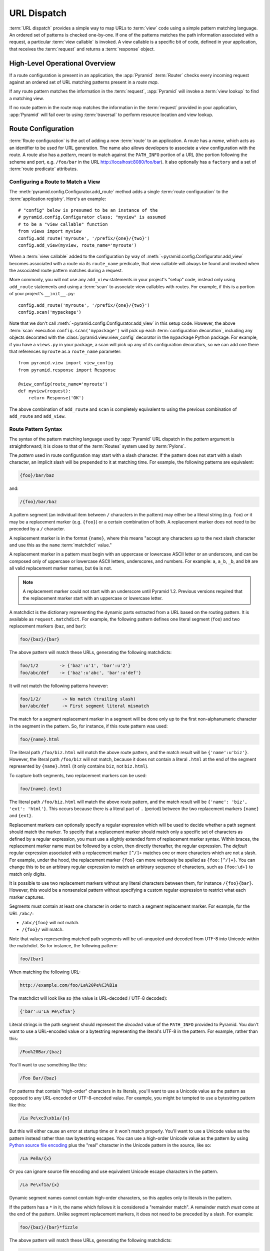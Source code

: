 .. index::
   single: URL dispatch

.. _urldispatch_chapter:

URL Dispatch
============

:term:`URL dispatch` provides a simple way to map URLs to :term:`view` code
using a simple pattern matching language.  An ordered set of patterns is
checked one-by-one.  If one of the patterns matches the path information
associated with a request, a particular :term:`view callable` is invoked.  A
view callable is a specific bit of code, defined in your application, that
receives the :term:`request` and returns a :term:`response` object.

High-Level Operational Overview
-------------------------------

If a route configuration is present in an application, the :app:`Pyramid`
:term:`Router` checks every incoming request against an ordered set of URL
matching patterns present in a *route map*.

If any route pattern matches the information in the :term:`request`,
:app:`Pyramid` will invoke a :term:`view lookup` to find a matching view.

If no route pattern in the route map matches the information in the
:term:`request` provided in your application, :app:`Pyramid` will fail over
to using :term:`traversal` to perform resource location and view lookup.

.. index::
   single: route configuration

Route Configuration
-------------------

:term:`Route configuration` is the act of adding a new :term:`route` to an
application.  A route has a *name*, which acts as an identifier to be used
for URL generation.  The name also allows developers to associate a view
configuration with the route.  A route also has a *pattern*, meant to match
against the ``PATH_INFO`` portion of a URL (the portion following the scheme
and port, e.g. ``/foo/bar`` in the URL `<http://localhost:8080/foo/bar>`_). It
also optionally has a ``factory`` and a set of :term:`route predicate`
attributes.

.. index::
   single: add_route

.. _config-add-route:

Configuring a Route to Match a View
~~~~~~~~~~~~~~~~~~~~~~~~~~~~~~~~~~~

The :meth:`pyramid.config.Configurator.add_route` method adds a single
:term:`route configuration` to the :term:`application registry`.  Here's an
example::

   # "config" below is presumed to be an instance of the
   # pyramid.config.Configurator class; "myview" is assumed
   # to be a "view callable" function
   from views import myview
   config.add_route('myroute', '/prefix/{one}/{two}')
   config.add_view(myview, route_name='myroute')

When a :term:`view callable` added to the configuration by way of
:meth:`~pyramid.config.Configurator.add_view` becomes associated with a route
via its ``route_name`` predicate, that view callable will always be found and
invoked when the associated route pattern matches during a request.

More commonly, you will not use any ``add_view`` statements in your project's
"setup" code, instead only using ``add_route`` statements and using a
:term:`scan` to associate view callables with routes.  For example, if
this is a portion of your project's ``__init__.py``::

   config.add_route('myroute', '/prefix/{one}/{two}')
   config.scan('mypackage')

Note that we don't call :meth:`~pyramid.config.Configurator.add_view` in this
setup code.  However, the above :term:`scan` execution
``config.scan('mypackage')`` will pick up each :term:`configuration
decoration`, including any objects decorated with the
:class:`pyramid.view.view_config` decorator in the ``mypackage`` Python
package.  For example, if you have a ``views.py`` in your package, a scan will
pick up any of its configuration decorators, so we can add one there
that references ``myroute`` as a ``route_name`` parameter::

   from pyramid.view import view_config
   from pyramid.response import Response

   @view_config(route_name='myroute')
   def myview(request):
       return Response('OK')

The above combination of ``add_route`` and ``scan`` is completely equivalent
to using the previous combination of ``add_route`` and ``add_view``.

.. index::
   single: route path pattern syntax

.. _route_pattern_syntax:

Route Pattern Syntax
~~~~~~~~~~~~~~~~~~~~

The syntax of the pattern matching language used by :app:`Pyramid` URL
dispatch in the *pattern* argument is straightforward; it is close to that of
the :term:`Routes` system used by :term:`Pylons`.

The *pattern* used in route configuration may start with a slash character.
If the pattern does not start with a slash character, an implicit slash will
be prepended to it at matching time.  For example, the following patterns are
equivalent:

.. code-block:: text

   {foo}/bar/baz

and:

.. code-block:: text

   /{foo}/bar/baz

A pattern segment (an individual item between ``/`` characters in the
pattern) may either be a literal string (e.g. ``foo``) *or* it may be a
replacement marker (e.g. ``{foo}``) or a certain combination of both. A
replacement marker does not need to be preceded by a ``/`` character.

A replacement marker is in the format ``{name}``, where this means "accept
any characters up to the next slash character and use this as the ``name``
:term:`matchdict` value."

A replacement marker in a pattern must begin with an uppercase or lowercase
ASCII letter or an underscore, and can be composed only of uppercase or
lowercase ASCII letters, underscores, and numbers.  For example: ``a``,
``a_b``, ``_b``, and ``b9`` are all valid replacement marker names, but
``0a`` is not.

.. note:: A replacement marker could not start with an underscore until
   Pyramid 1.2.  Previous versions required that the replacement marker start
   with an uppercase or lowercase letter.

A matchdict is the dictionary representing the dynamic parts extracted from a
URL based on the routing pattern.  It is available as ``request.matchdict``.
For example, the following pattern defines one literal segment (``foo``) and
two replacement markers (``baz``, and ``bar``):

.. code-block:: text

   foo/{baz}/{bar}

The above pattern will match these URLs, generating the following matchdicts:

.. code-block:: text

   foo/1/2        -> {'baz':u'1', 'bar':u'2'}
   foo/abc/def    -> {'baz':u'abc', 'bar':u'def'}

It will not match the following patterns however:

.. code-block:: text

   foo/1/2/        -> No match (trailing slash)
   bar/abc/def     -> First segment literal mismatch

The match for a segment replacement marker in a segment will be done only up
to the first non-alphanumeric character in the segment in the pattern.  So,
for instance, if this route pattern was used:

.. code-block:: text

   foo/{name}.html

The literal path ``/foo/biz.html`` will match the above route pattern, and
the match result will be ``{'name':u'biz'}``.  However, the literal path
``/foo/biz`` will not match, because it does not contain a literal ``.html``
at the end of the segment represented by ``{name}.html`` (it only contains
``biz``, not ``biz.html``).

To capture both segments, two replacement markers can be used:

.. code-block:: text

    foo/{name}.{ext}

The literal path ``/foo/biz.html`` will match the above route pattern, and
the match result will be ``{'name': 'biz', 'ext': 'html'}``. This occurs
because there is a literal part of ``.`` (period) between the two replacement
markers ``{name}`` and ``{ext}``.

Replacement markers can optionally specify a regular expression which will be
used to decide whether a path segment should match the marker.  To specify
that a replacement marker should match only a specific set of characters as
defined by a regular expression, you must use a slightly extended form of
replacement marker syntax.  Within braces, the replacement marker name must
be followed by a colon, then directly thereafter, the regular expression.
The *default* regular expression associated with a replacement marker
``[^/]+`` matches one or more characters which are not a slash.  For example,
under the hood, the replacement marker ``{foo}`` can more verbosely be
spelled as ``{foo:[^/]+}``.  You can change this to be an arbitrary regular
expression to match an arbitrary sequence of characters, such as
``{foo:\d+}`` to match only digits.

It is possible to use two replacement markers without any literal characters
between them, for instance ``/{foo}{bar}``. However, this would be a
nonsensical pattern without specifying a custom regular expression to
restrict what each marker captures.

Segments must contain at least one character in order to match a segment
replacement marker.  For example, for the URL ``/abc/``:

- ``/abc/{foo}`` will not match.

- ``/{foo}/`` will match.

Note that values representing matched path segments will be url-unquoted and
decoded from UTF-8 into Unicode within the matchdict.  So for instance, the
following pattern:

.. code-block:: text

   foo/{bar}

When matching the following URL:

.. code-block:: text

   http://example.com/foo/La%20Pe%C3%B1a

The matchdict will look like so (the value is URL-decoded / UTF-8 decoded):

.. code-block:: text

   {'bar':u'La Pe\xf1a'}

Literal strings in the path segment should represent the *decoded* value of
the ``PATH_INFO`` provided to Pyramid.  You don't want to use a URL-encoded
value or a bytestring representing the literal's UTF-8 in the pattern.  For
example, rather than this:

.. code-block:: text

   /Foo%20Bar/{baz}

You'll want to use something like this:

.. code-block:: text

   /Foo Bar/{baz}

For patterns that contain "high-order" characters in its literals, you'll
want to use a Unicode value as the pattern as opposed to any URL-encoded or
UTF-8-encoded value.  For example, you might be tempted to use a bytestring
pattern like this:

.. code-block:: text

   /La Pe\xc3\xb1a/{x}

But this will either cause an error at startup time or it won't match
properly.  You'll want to use a Unicode value as the pattern instead rather
than raw bytestring escapes.  You can use a high-order Unicode value as the
pattern by using `Python source file encoding
<http://www.python.org/dev/peps/pep-0263/>`_ plus the "real" character in the
Unicode pattern in the source, like so:

.. code-block:: text

   /La Peña/{x}

Or you can ignore source file encoding and use equivalent Unicode escape
characters in the pattern.

.. code-block:: text

   /La Pe\xf1a/{x}

Dynamic segment names cannot contain high-order characters, so this applies
only to literals in the pattern.

If the pattern has a ``*`` in it, the name which follows it is considered a
"remainder match".  A remainder match *must* come at the end of the pattern.
Unlike segment replacement markers, it does not need to be preceded by a
slash.  For example:

.. code-block:: text

   foo/{baz}/{bar}*fizzle

The above pattern will match these URLs, generating the following matchdicts:

.. code-block:: text

   foo/1/2/           ->
            {'baz':u'1', 'bar':u'2', 'fizzle':()}

   foo/abc/def/a/b/c  ->
            {'baz':u'abc', 'bar':u'def', 'fizzle':(u'a', u'b', u'c')}

Note that when a ``*stararg`` remainder match is matched, the value put into
the matchdict is turned into a tuple of path segments representing the
remainder of the path.  These path segments are url-unquoted and decoded from
UTF-8 into Unicode.  For example, for the following pattern:

.. code-block:: text

   foo/*fizzle

When matching the following path:

.. code-block:: text

   /foo/La%20Pe%C3%B1a/a/b/c

Will generate the following matchdict:

.. code-block:: text

   {'fizzle':(u'La Pe\xf1a', u'a', u'b', u'c')}

By default, the ``*stararg`` will parse the remainder sections into a tuple
split by segment. Changing the regular expression used to match a marker can
also capture the remainder of the URL, for example:

.. code-block:: text

    foo/{baz}/{bar}{fizzle:.*}

The above pattern will match these URLs, generating the following matchdicts:

.. code-block:: text

   foo/1/2/           -> {'baz':u'1', 'bar':u'2', 'fizzle':u''}
   foo/abc/def/a/b/c  -> {'baz':u'abc', 'bar':u'def', 'fizzle': u'a/b/c'}

This occurs because the default regular expression for a marker is ``[^/]+``
which will match everything up to the first ``/``, while ``{fizzle:.*}`` will
result in a regular expression match of ``.*`` capturing the remainder into a
single value.

.. index::
   single: route ordering

Route Declaration Ordering
~~~~~~~~~~~~~~~~~~~~~~~~~~

Route configuration declarations are evaluated in a specific order when a
request enters the system. As a result, the order of route configuration
declarations is very important.  The order that routes declarations are
evaluated is the order in which they are added to the application at startup
time.  (This is unlike a different way of mapping URLs to code that
:app:`Pyramid` provides, named :term:`traversal`, which does not depend on
pattern ordering).

For routes added via the :mod:`~pyramid.config.Configurator.add_route` method,
the order that routes are evaluated is the order in which they are added to
the configuration imperatively.

For example, route configuration statements with the following patterns might
be added in the following order:

.. code-block:: text

   members/{def}
   members/abc

In such a configuration, the ``members/abc`` pattern would *never* be
matched. This is because the match ordering will always match
``members/{def}`` first; the route configuration with ``members/abc`` will
never be evaluated.

.. index::
   single: route configuration arguments

Route Configuration Arguments
~~~~~~~~~~~~~~~~~~~~~~~~~~~~~

Route configuration ``add_route`` statements may specify a large number of
arguments.  They are documented as part of the API documentation at
:meth:`pyramid.config.Configurator.add_route`.

Many of these arguments are :term:`route predicate` arguments.  A route
predicate argument specifies that some aspect of the request must be true for
the associated route to be considered a match during the route matching
process.  Examples of route predicate arguments are ``pattern``, ``xhr``, and
``request_method``.

Other arguments are ``name`` and ``factory``.  These arguments represent
neither predicates nor view configuration information.

.. warning::

   Some arguments are view-configuration related arguments, such as
   ``view_renderer``.  These only have an effect when the route configuration
   names a ``view`` and these arguments have been deprecated as of
   :app:`Pyramid` 1.1.

.. index::
   single: route matching

Route Matching
--------------

The main purpose of route configuration is to match (or not match) the
``PATH_INFO`` present in the WSGI environment provided during a request
against a URL path pattern.  ``PATH_INFO`` represents the path portion of the
URL that was requested.

The way that :app:`Pyramid` does this is very simple.  When a request enters
the system, for each route configuration declaration present in the system,
:app:`Pyramid` checks the request's ``PATH_INFO`` against the pattern
declared.  This checking happens in the order that the routes were declared
via :meth:`pyramid.config.Configurator.add_route`.

When a route configuration is declared, it may contain :term:`route
predicate` arguments.  All route predicates associated with a route
declaration must be ``True`` for the route configuration to be used for a
given request during a check.  If any predicate in the set of :term:`route
predicate` arguments provided to a route configuration returns ``False``
during a check, that route is skipped and route matching continues through
the ordered set of routes.

If any route matches, the route matching process stops and the :term:`view
lookup` subsystem takes over to find the most reasonable view callable for
the matched route.  Most often, there's only one view that will match (a view
configured with a ``route_name`` argument matching the matched route).  To
gain a better understanding of how routes and views are associated in a real
application, you can use the ``pviews`` command, as documented in
:ref:`displaying_matching_views`.

If no route matches after all route patterns are exhausted, :app:`Pyramid`
falls back to :term:`traversal` to do :term:`resource location` and
:term:`view lookup`.

.. index::
   single: matchdict

.. _matchdict:

The Matchdict
~~~~~~~~~~~~~

When the URL pattern associated with a particular route configuration is
matched by a request, a dictionary named ``matchdict`` is added as an
attribute of the :term:`request` object.  Thus, ``request.matchdict`` will
contain the values that match replacement patterns in the ``pattern``
element.  The keys in a matchdict will be strings.  The values will be
Unicode objects.

.. note::

   If no route URL pattern matches, the ``matchdict`` object attached to the
   request will be ``None``.

.. index::
   single: matched_route

.. _matched_route:

The Matched Route
~~~~~~~~~~~~~~~~~

When the URL pattern associated with a particular route configuration is
matched by a request, an object named ``matched_route`` is added as an
attribute of the :term:`request` object.  Thus, ``request.matched_route``
will be an object implementing the :class:`~pyramid.interfaces.IRoute`
interface which matched the request.  The most useful attribute of the route
object is ``name``, which is the name of the route that matched.

.. note::

   If no route URL pattern matches, the ``matched_route`` object attached to
   the request will be ``None``.

Routing Examples
----------------

Let's check out some examples of how route configuration statements might be
commonly declared, and what will happen if they are matched by the
information present in a request.

.. _urldispatch_example1:

Example 1
~~~~~~~~~

The simplest route declaration which configures a route match to *directly*
result in a particular view callable being invoked::

    config.add_route('idea', 'site/{id}')
    config.add_view('mypackage.views.site_view', route_name='idea')

When a route configuration with a ``view`` attribute is added to the system,
and an incoming request matches the *pattern* of the route configuration, the
:term:`view callable` named as the ``view`` attribute of the route
configuration will be invoked.

In the case of the above example, when the URL of a request matches
``/site/{id}``, the view callable at the Python dotted path name
``mypackage.views.site_view`` will be called with the request.  In other
words, we've associated a view callable directly with a route pattern.

When the ``/site/{id}`` route pattern matches during a request, the
``site_view`` view callable is invoked with that request as its sole
argument.  When this route matches, a ``matchdict`` will be generated and
attached to the request as ``request.matchdict``.  If the specific URL
matched is ``/site/1``, the ``matchdict`` will be a dictionary with a single
key, ``id``; the value will be the string ``'1'``, ex.: ``{'id':'1'}``.

The ``mypackage.views`` module referred to above might look like so::

   from pyramid.response import Response

   def site_view(request):
       return Response(request.matchdict['id'])

The view has access to the matchdict directly via the request, and can access
variables within it that match keys present as a result of the route pattern.

See :ref:`views_chapter`, and :ref:`view_config_chapter` for more
information about views.

Example 2
~~~~~~~~~

Below is an example of a more complicated set of route statements you might
add to your application::

   config.add_route('idea', 'ideas/{idea}')
   config.add_route('user', 'users/{user}')
   config.add_route('tag', 'tags/{tag}')

   config.add_view('mypackage.views.idea_view', route_name='idea')
   config.add_view('mypackage.views.user_view', route_name='user')
   config.add_view('mypackage.views.tag_view', route_name='tag')

The above configuration will allow :app:`Pyramid` to service URLs in these
forms:

.. code-block:: text

   /ideas/{idea}
   /users/{user}
   /tags/{tag}

- When a URL matches the pattern ``/ideas/{idea}``, the view callable
  available at the dotted Python pathname ``mypackage.views.idea_view`` will
  be called.  For the specific URL ``/ideas/1``, the ``matchdict`` generated
  and attached to the :term:`request` will consist of ``{'idea':'1'}``.

- When a URL matches the pattern ``/users/{user}``, the view callable
  available at the dotted Python pathname ``mypackage.views.user_view`` will
  be called.  For the specific URL ``/users/1``, the ``matchdict`` generated
  and attached to the :term:`request` will consist of ``{'user':'1'}``.

- When a URL matches the pattern ``/tags/{tag}``, the view callable available
  at the dotted Python pathname ``mypackage.views.tag_view`` will be called.
  For the specific URL ``/tags/1``, the ``matchdict`` generated and attached
  to the :term:`request` will consist of ``{'tag':'1'}``.

In this example we've again associated each of our routes with a :term:`view
callable` directly.  In all cases, the request, which will have a
``matchdict`` attribute detailing the information found in the URL by the
process will be passed to the view callable.

Example 3
~~~~~~~~~

The :term:`context` resource object passed in to a view found as the result
of URL dispatch will, by default, be an instance of the object returned by
the :term:`root factory` configured at startup time (the ``root_factory``
argument to the :term:`Configurator` used to configure the application).

You can override this behavior by passing in a ``factory`` argument to the
:meth:`~pyramid.config.Configurator.add_route` method for a particular route.
The ``factory`` should be a callable that accepts a :term:`request` and
returns an instance of a class that will be the context resource used by the
view.

An example of using a route with a factory::

   config.add_route('idea', 'ideas/{idea}', factory='myproject.resources.Idea')
   config.add_view('myproject.views.idea_view', route_name='idea')

The above route will manufacture an ``Idea`` resource as a :term:`context`,
assuming that ``mypackage.resources.Idea`` resolves to a class that accepts a
request in its ``__init__``.  For example::

   class Idea(object):
       def __init__(self, request):
           pass

In a more complicated application, this root factory might be a class
representing a :term:`SQLAlchemy` model.

See :ref:`route_factories` for more details about how to use route factories.

.. index::
   single: matching the root URL
   single: root url (matching)
   pair: matching; root URL

Matching the Root URL
---------------------

It's not entirely obvious how to use a route pattern to match the root URL
("/").  To do so, give the empty string as a pattern in a call to
:meth:`~pyramid.config.Configurator.add_route`::

   config.add_route('root', '')

Or provide the literal string ``/`` as the pattern::

   config.add_route('root', '/')

.. index::
   single: generating route URLs
   single: route URLs

.. _generating_route_urls:

Generating Route URLs
---------------------

Use the :meth:`pyramid.request.Request.route_url` method to generate URLs
based on route patterns.  For example, if you've configured a route with the
``name`` "foo" and the ``pattern`` "{a}/{b}/{c}", you might do this::

   url = request.route_url('foo', a='1', b='2', c='3')

This would return something like the string ``http://example.com/1/2/3`` (at
least if the current protocol and hostname implied ``http://example.com``).

To generate only the *path* portion of a URL from a route, use the
:meth:`pyramid.request.Request.route_path` API instead of
:meth:`~pyramid.request.Request.route_url`::

   url = request.route_path('foo', a='1', b='2', c='3')

This will return the string ``/1/2/3`` rather than a full URL.

Replacement values passed to ``route_url`` or ``route_path`` must be Unicode
or bytestrings encoded in UTF-8.  One exception to this rule exists: if
you're trying to replace a "remainder" match value (a ``*stararg``
replacement value), the value may be a tuple containing Unicode strings or
UTF-8 strings.

Note that URLs and paths generated by ``route_path`` and ``route_url`` are
always URL-quoted string types (they contain no non-ASCII characters).
Therefore, if you've added a route like so::

   config.add_route('la', u'/La Peña/{city}')

And you later generate a URL using ``route_path`` or ``route_url`` like so::

   url = request.route_path('la', city=u'Québec')

You will wind up with the path encoded to UTF-8 and URL quoted like so:

.. code-block:: text

   /La%20Pe%C3%B1a/Qu%C3%A9bec

If you have a ``*stararg`` remainder dynamic part of your route pattern::

   config.add_route('abc', 'a/b/c/*foo')

And you later generate a URL using ``route_path`` or ``route_url`` using a
*string* as the replacement value::

   url = request.route_path('abc', foo=u'Québec/biz')

The value you pass will be URL-quoted except for embedded slashes in the
result:

.. code-block:: text

   /a/b/c/Qu%C3%A9bec/biz

You can get a similar result by passing a tuple composed of path elements::

   url = request.route_path('abc', foo=(u'Québec', u'biz'))

Each value in the tuple will be url-quoted and joined by slashes in this case:

.. code-block:: text

   /a/b/c/Qu%C3%A9bec/biz

.. index::
   single: static routes

.. _static_route_narr:

Static Routes
-------------

Routes may be added with a ``static`` keyword argument.  For example::

   config = Configurator()
   config.add_route('page', '/page/{action}', static=True)

Routes added with a ``True`` ``static`` keyword argument will never be
considered for matching at request time.  Static routes are useful for URL
generation purposes only.  As a result, it is usually nonsensical to provide
other non-``name`` and non-``pattern`` arguments to
:meth:`~pyramid.config.Configurator.add_route` when ``static`` is passed as
``True``, as none of the other arguments will ever be employed.  A single
exception to this rule is use of the ``pregenerator`` argument, which is not
ignored when ``static`` is ``True``.

.. versionadded:: 1.1
   the ``static`` argument to :meth:`~pyramid.config.Configurator.add_route`

.. index::
   single: redirecting to slash-appended routes

.. _redirecting_to_slash_appended_routes:

Redirecting to Slash-Appended Routes
------------------------------------

For behavior like Django's ``APPEND_SLASH=True``, use the ``append_slash``
argument to :meth:`pyramid.config.Configurator.add_notfound_view` or the
equivalent ``append_slash`` argument to the
:class:`pyramid.view.notfound_view_config` decorator.

Adding ``append_slash=True`` is a way to automatically redirect requests
where the URL lacks a trailing slash, but requires one to match the proper
route.  When configured, along with at least one other route in your
application, this view will be invoked if the value of ``PATH_INFO`` does not
already end in a slash, and if the value of ``PATH_INFO`` *plus* a slash
matches any route's pattern.  In this case it does an HTTP redirect to the
slash-appended ``PATH_INFO``.

Let's use an example.  If the following routes are configured in your
application::

   from pyramid.httpexceptions import HTTPNotFound

   def notfound(request):
       return HTTPNotFound('Not found, bro.')

   def no_slash(request):
       return Response('No slash')

   def has_slash(request):
       return Response('Has slash')

   def main(g, **settings):
       config = Configurator()
       config.add_route('noslash', 'no_slash')
       config.add_route('hasslash', 'has_slash/')
       config.add_view(no_slash, route_name='noslash')
       config.add_view(has_slash, route_name='hasslash')
       config.add_notfound_view(notfound, append_slash=True)

If a request enters the application with the ``PATH_INFO`` value of
``/no_slash``, the first route will match and the browser will show "No
slash".  However, if a request enters the application with the ``PATH_INFO``
value of ``/no_slash/``, *no* route will match, and the slash-appending not
found view will not find a matching route with an appended slash.  As a
result, the ``notfound`` view will be called and it will return a "Not found,
bro." body.

If a request enters the application with the ``PATH_INFO`` value of
``/has_slash/``, the second route will match.  If a request enters the
application with the ``PATH_INFO`` value of ``/has_slash``, a route *will* be
found by the slash-appending not found view.  An HTTP redirect to
``/has_slash/`` will be returned to the user's browser.  As a result, the
``notfound`` view will never actually be called.

The following application uses the :class:`pyramid.view.notfound_view_config`
and :class:`pyramid.view.view_config` decorators and a :term:`scan` to do
exactly the same job::

   from pyramid.httpexceptions import HTTPNotFound
   from pyramid.view import notfound_view_config, view_config

   @notfound_view_config(append_slash=True)
   def notfound(request):
       return HTTPNotFound('Not found, bro.')

   @view_config(route_name='noslash')
   def no_slash(request):
       return Response('No slash')

   @view_config(route_name='hasslash')
   def has_slash(request):
       return Response('Has slash')

   def main(g, **settings):
       config = Configurator()
       config.add_route('noslash', 'no_slash')
       config.add_route('hasslash', 'has_slash/')
       config.scan()

.. warning::

   You **should not** rely on this mechanism to redirect ``POST`` requests.
   The redirect  of the slash-appending not found view will turn a ``POST``
   request into a ``GET``, losing any ``POST`` data in the original
   request.

See :ref:`view_module` and :ref:`changing_the_notfound_view` for a more
general description of how to configure a view and/or a not found view.

.. index::
   pair: debugging; route matching

.. _debug_routematch_section:

Debugging Route Matching
------------------------

It's useful to be able to take a peek under the hood when requests that enter
your application arent matching your routes as you expect them to.  To debug
route matching, use the ``PYRAMID_DEBUG_ROUTEMATCH`` environment variable or the
``pyramid.debug_routematch`` configuration file setting (set either to ``true``).
Details of the route matching decision for a particular request to the
:app:`Pyramid` application will be printed to the ``stderr`` of the console
which you started the application from.  For example:

.. code-block:: text

    $ PYRAMID_DEBUG_ROUTEMATCH=true bin/pserve development.ini
    Starting server in PID 13586.
    serving on 0.0.0.0:6543 view at http://127.0.0.1:6543
    2010-12-16 14:45:19,956 no route matched for url \
                                        http://localhost:6543/wontmatch
    2010-12-16 14:45:20,010 no route matched for url \
                                http://localhost:6543/favicon.ico
    2010-12-16 14:41:52,084 route matched for url \
                                http://localhost:6543/static/logo.png; \
                                route_name: 'static/', ....

See :ref:`environment_chapter` for more information about how, and where to
set these values.

You can also use the ``proutes`` command to see a display of all the
routes configured in your application; for more information, see
:ref:`displaying_application_routes`.

.. _route_prefix:

Using a Route Prefix to Compose Applications
--------------------------------------------

.. versionadded:: 1.2

The :meth:`pyramid.config.Configurator.include` method allows configuration
statements to be included from separate files.  See
:ref:`building_an_extensible_app` for information about this method.  Using
:meth:`pyramid.config.Configurator.include` allows you to build your
application from small and potentially reusable components.

The :meth:`pyramid.config.Configurator.include` method accepts an argument
named ``route_prefix`` which can be useful to authors of URL-dispatch-based
applications.  If ``route_prefix`` is supplied to the include method, it must
be a string.  This string represents a route prefix that will be prepended to
all route patterns added by the *included* configuration.  Any calls to
:meth:`pyramid.config.Configurator.add_route` within the included callable
will have their pattern prefixed with the value of ``route_prefix``. This can
be used to help mount a set of routes at a different location than the
included callable's author intended while still maintaining the same route
names.  For example::

   from pyramid.config import Configurator

   def users_include(config):
       config.add_route('show_users', '/show')

   def main(global_config, **settings):
       config = Configurator()
       config.include(users_include, route_prefix='/users')

In the above configuration, the ``show_users`` route will have an effective
route pattern of ``/users/show``, instead of ``/show`` because the
``route_prefix`` argument will be prepended to the pattern.  The route will
then only match if the URL path is ``/users/show``, and when the
:meth:`pyramid.request.Request.route_url` function is called with the route
name ``show_users``, it will generate a URL with that same path.

Route prefixes are recursive, so if a callable executed via an include itself
turns around and includes another callable, the second-level route prefix
will be prepended with the first::

   from pyramid.config import Configurator

   def timing_include(config):
       config.add_route('show_times', '/times')

   def users_include(config):
       config.add_route('show_users', '/show')
       config.include(timing_include, route_prefix='/timing')

   def main(global_config, **settings):
       config = Configurator()
       config.include(users_include, route_prefix='/users')

In the above configuration, the ``show_users`` route will still have an
effective route pattern of ``/users/show``.  The ``show_times`` route
however, will have an effective pattern of ``/users/timing/times``.

Route prefixes have no impact on the requirement that the set of route
*names* in any given Pyramid configuration must be entirely unique.  If you
compose your URL dispatch application out of many small subapplications using
:meth:`pyramid.config.Configurator.include`, it's wise to use a dotted name
for your route names, so they'll be unlikely to conflict with other packages
that may be added in the future.  For example::

   from pyramid.config import Configurator

   def timing_include(config):
       config.add_route('timing.show_times', '/times')

   def users_include(config):
       config.add_route('users.show_users', '/show')
       config.include(timing_include, route_prefix='/timing')

   def main(global_config, **settings):
       config = Configurator()
       config.include(users_include, route_prefix='/users')

.. index::
   single: route predicates (custom)

.. _custom_route_predicates:

Custom Route Predicates
-----------------------

Each of the predicate callables fed to the ``custom_predicates`` argument of
:meth:`~pyramid.config.Configurator.add_route` must be a callable accepting
two arguments.  The first argument passed to a custom predicate is a
dictionary conventionally named ``info``.  The second argument is the current
:term:`request` object.

The ``info`` dictionary has a number of contained values: ``match`` is a
dictionary: it represents the arguments matched in the URL by the route.
``route`` is an object representing the route which was matched (see
:class:`pyramid.interfaces.IRoute` for the API of such a route object).

``info['match']`` is useful when predicates need access to the route match.
For example::

   def any_of(segment_name, *allowed):
       def predicate(info, request):
           if info['match'][segment_name] in allowed:
               return True
       return predicate

   num_one_two_or_three = any_of('num', 'one', 'two', 'three')

   config.add_route('route_to_num', '/{num}',
                    custom_predicates=(num_one_two_or_three,))

The above ``any_of`` function generates a predicate which ensures that the
match value named ``segment_name`` is in the set of allowable values
represented by ``allowed``.  We use this ``any_of`` function to generate a
predicate function named ``num_one_two_or_three``, which ensures that the
``num`` segment is one of the values ``one``, ``two``, or ``three`` , and use
the result as a custom predicate by feeding it inside a tuple to the
``custom_predicates`` argument to
:meth:`~pyramid.config.Configurator.add_route`.

A custom route predicate may also *modify* the ``match`` dictionary.  For
instance, a predicate might do some type conversion of values::

    def integers(*segment_names):
        def predicate(info, request):
            match = info['match']
            for segment_name in segment_names:
                try:
                    match[segment_name] = int(match[segment_name])
                except (TypeError, ValueError):
                    pass
            return True
        return predicate

    ymd_to_int = integers('year', 'month', 'day')

    config.add_route('ymd', '/{year}/{month}/{day}',
                     custom_predicates=(ymd_to_int,))

Note that a conversion predicate is still a predicate so it must return
``True`` or ``False``; a predicate that does *only* conversion, such as the
one we demonstrate above should unconditionally return ``True``.

To avoid the try/except uncertainty, the route pattern can contain regular
expressions specifying requirements for that marker. For instance::

    def integers(*segment_names):
        def predicate(info, request):
            match = info['match']
            for segment_name in segment_names:
                match[segment_name] = int(match[segment_name])
            return True
        return predicate

    ymd_to_int = integers('year', 'month', 'day')

    config.add_route('ymd', '/{year:\d+}/{month:\d+}/{day:\d+}',
                     custom_predicates=(ymd_to_int,))

Now the try/except is no longer needed because the route will not match at
all unless these markers match ``\d+`` which requires them to be valid digits
for an ``int`` type conversion.

The ``match`` dictionary passed within ``info`` to each predicate attached to
a route will be the same dictionary.  Therefore, when registering a custom
predicate which modifies the ``match`` dict, the code registering the
predicate should usually arrange for the predicate to be the *last* custom
predicate in the custom predicate list.  Otherwise, custom predicates which
fire subsequent to the predicate which performs the ``match`` modification
will receive the *modified* match dictionary.

.. warning::

   It is a poor idea to rely on ordering of custom predicates to build a
   conversion pipeline, where one predicate depends on the side effect of
   another.  For instance, it's a poor idea to register two custom
   predicates, one which handles conversion of a value to an int, the next
   which handles conversion of that integer to some custom object.  Just do
   all that in a single custom predicate.

The ``route`` object in the ``info`` dict is an object that has two useful
attributes: ``name`` and ``pattern``.  The ``name`` attribute is the route
name.  The ``pattern`` attribute is the route pattern.  An example of using
the route in a set of route predicates::

    def twenty_ten(info, request):
        if info['route'].name in ('ymd', 'ym', 'y'):
            return info['match']['year'] == '2010'

    config.add_route('y', '/{year}', custom_predicates=(twenty_ten,))
    config.add_route('ym', '/{year}/{month}', custom_predicates=(twenty_ten,))
    config.add_route('ymd', '/{year}/{month}/{day}',
                     custom_predicates=(twenty_ten,))

The above predicate, when added to a number of route configurations ensures
that the year match argument is '2010' if and only if the route name is
'ymd', 'ym', or 'y'.

You can also caption the predicates by setting the ``__text__``
attribute. This will help you with the ``pviews`` command (see
:ref:`displaying_application_routes`) and the ``pyramid_debugtoolbar``.

If a predicate is a class just add __text__ property in a standard manner::

   class DummyCustomPredicate1(object):
       def __init__(self):
           self.__text__ = 'my custom class predicate'

   class DummyCustomPredicate2(object):
       __text__ = 'my custom class predicate'

If a predicate is a method you'll need to assign it after method declaration
(see `PEP 232 <http://www.python.org/dev/peps/pep-0232/>`_)::

   def custom_predicate():
       pass
   custom_predicate.__text__ = 'my custom method predicate'

If a predicate is a classmethod using @classmethod will not work, but you can
still easily do it by wrapping it in classmethod call::

   def classmethod_predicate():
       pass
   classmethod_predicate.__text__ = 'my classmethod predicate'
   classmethod_predicate = classmethod(classmethod_predicate)

Same will work with staticmethod, just use ``staticmethod`` instead of
``classmethod``.


See also :class:`pyramid.interfaces.IRoute` for more API documentation about
route objects.

.. index::
   single: route factory

.. _route_factories:

Route Factories
---------------

Although it is not a particular common need in basic applications, a "route"
configuration declaration can mention a "factory".  When that route matches a
request, and a factory is attached to a route, the :term:`root factory`
passed at startup time to the :term:`Configurator` is ignored; instead the
factory associated with the route is used to generate a :term:`root` object.
This object will usually be used as the :term:`context` resource of the view
callable ultimately found via :term:`view lookup`::

   config.add_route('abc', '/abc',
                    factory='myproject.resources.root_factory')
   config.add_view('myproject.views.theview', route_name='abc')

The factory can either be a Python object or a :term:`dotted Python name` (a
string) which points to such a Python object, as it is above.

In this way, each route can use a different factory, making it possible to
supply a different :term:`context` resource object to the view related to
each particular route.

A factory must be a callable which accepts a request and returns an arbitrary
Python object.  For example, the below class can be used as a factory::

   class Mine(object):
       def __init__(self, request):
           pass

A route factory is actually conceptually identical to the :term:`root
factory` described at :ref:`the_resource_tree`.

Supplying a different resource factory for each route is useful when you're
trying to use a :app:`Pyramid` :term:`authorization policy` to provide
declarative, "context sensitive" security checks; each resource can maintain
a separate :term:`ACL`, as documented in
:ref:`using_security_with_urldispatch`.  It is also useful when you wish to
combine URL dispatch with :term:`traversal` as documented within
:ref:`hybrid_chapter`.

.. index::
   pair: URL dispatch; security

.. _using_security_with_urldispatch:

Using :app:`Pyramid` Security With URL Dispatch
--------------------------------------------------

:app:`Pyramid` provides its own security framework which consults an
:term:`authorization policy` before allowing any application code to be
called.  This framework operates in terms of an access control list, which is
stored as an ``__acl__`` attribute of a resource object.  A common thing to
want to do is to attach an ``__acl__`` to the resource object dynamically for
declarative security purposes.  You can use the ``factory`` argument that
points at a factory which attaches a custom ``__acl__`` to an object at its
creation time.

Such a ``factory`` might look like so::

   class Article(object):
       def __init__(self, request):
          matchdict = request.matchdict
          article = matchdict.get('article', None)
          if article == '1':
              self.__acl__ = [ (Allow, 'editor', 'view') ]

If the route ``archives/{article}`` is matched, and the article number is
``1``, :app:`Pyramid` will generate an ``Article`` :term:`context` resource
with an ACL on it that allows the ``editor`` principal the ``view``
permission.  Obviously you can do more generic things than inspect the routes
match dict to see if the ``article`` argument matches a particular string;
our sample ``Article`` factory class is not very ambitious.

.. note::

   See :ref:`security_chapter` for more information about
   :app:`Pyramid` security and ACLs.

.. index::
   pair: route; view callable lookup details

Route View Callable Registration and Lookup Details
---------------------------------------------------

When a request enters the system which matches the pattern of the route, the
usual result is simple: the view callable associated with the route is
invoked with the request that caused the invocation.

For most usage, you needn't understand more than this; how it works is an
implementation detail.  In the interest of completeness, however, we'll
explain how it *does* work in the this section.  You can skip it if you're
uninterested.

When a view is associated with a route configuration, :app:`Pyramid` ensures
that a :term:`view configuration` is registered that will always be found
when the route pattern is matched during a request.  To do so:

- A special route-specific :term:`interface` is created at startup time for
  each route configuration declaration.

- When an ``add_view`` statement mentions a ``route name`` attribute, a
  :term:`view configuration` is registered at startup time.  This view
  configuration uses a route-specific interface as a :term:`request` type.

- At runtime, when a request causes any route to match, the :term:`request`
  object is decorated with the route-specific interface.

- The fact that the request is decorated with a route-specific interface
  causes the :term:`view lookup` machinery to always use the view callable
  registered using that interface by the route configuration to service
  requests that match the route pattern.

As we can see from the above description, technically, URL dispatch doesn't
actually map a URL pattern directly to a view callable.  Instead, URL
dispatch is a :term:`resource location` mechanism.  A :app:`Pyramid`
:term:`resource location` subsystem (i.e., :term:`URL dispatch` or
:term:`traversal`) finds a :term:`resource` object that is the
:term:`context` of a :term:`request`. Once the :term:`context` is determined,
a separate subsystem named :term:`view lookup` is then responsible for
finding and invoking a :term:`view callable` based on information available
in the context and the request.  When URL dispatch is used, the resource
location and view lookup subsystems provided by :app:`Pyramid` are still
being utilized, but in a way which does not require a developer to understand
either of them in detail.

If no route is matched using :term:`URL dispatch`, :app:`Pyramid` falls back
to :term:`traversal` to handle the :term:`request`.

References
----------

A tutorial showing how :term:`URL dispatch` can be used to create a
:app:`Pyramid` application exists in :ref:`bfg_sql_wiki_tutorial`.
